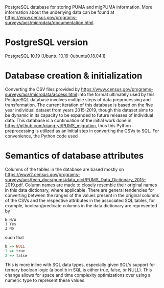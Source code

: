 # README
PostgreSQL database for storing PUMA and migPUMA information. More information about the underlying data can be found at https://www.census.gov/programs-surveys/acs/microdata/documentation.html.
* PostgreSQL version
PostgreSQL 10.19 (Ubuntu 10.19-0ubuntu0.18.04.1)
* Database creation & initialization
Converting the CSV files provided by https://www.census.gov/programs-surveys/acs/microdata/access.html into the format ultimately used by this PostgreSQL database involves multiple steps of data preprocessing and transformation. The current iteration of this database is based on the five year individual dataset from years 2015-2019, though this dataset aims to be dynamic in its capacity to be expanded to future releases of individual data. This database is a continuation of the initial work done in https://github.com/qiang-yi/PUMS_migration, thus this Python preprocessing is utilized as an initial step in converting the CSVs to SQL. For convenience, the Python code used
* Semantics of database attributes
Columns of the tables in the database are based mostly on https://www2.census.gov/programs-surveys/acs/tech_docs/pums/data_dict/PUMS_Data_Dictionary_2015-2019.pdf. Column names are made to closely resemble their original names in this data dictionary, where applicable. There are general tendencies for converting between the ranges of the values present in the original columns of the CSVs and the respective attributes in the associated SQL tables, for example, boolean/predicate columns in the data dictionary are represented by
#+BEGIN_EXAMPLE
b N/A
1 Yes
2 No
#+END_EXAMPLE
such that
# turns out haskell syntax highlighting looks pretty good for this little
# mapping example
#+BEGIN_SRC haskell
b => NULL
1 => true
2 => false
#+END_SRC
This is more inline with SQL data types, especially given SQL's support for ternary boolean logic (a bool b in SQL is either true, false, or NULL). This change allows for space and time complexity optimizations over using a numeric type to represent these values.
